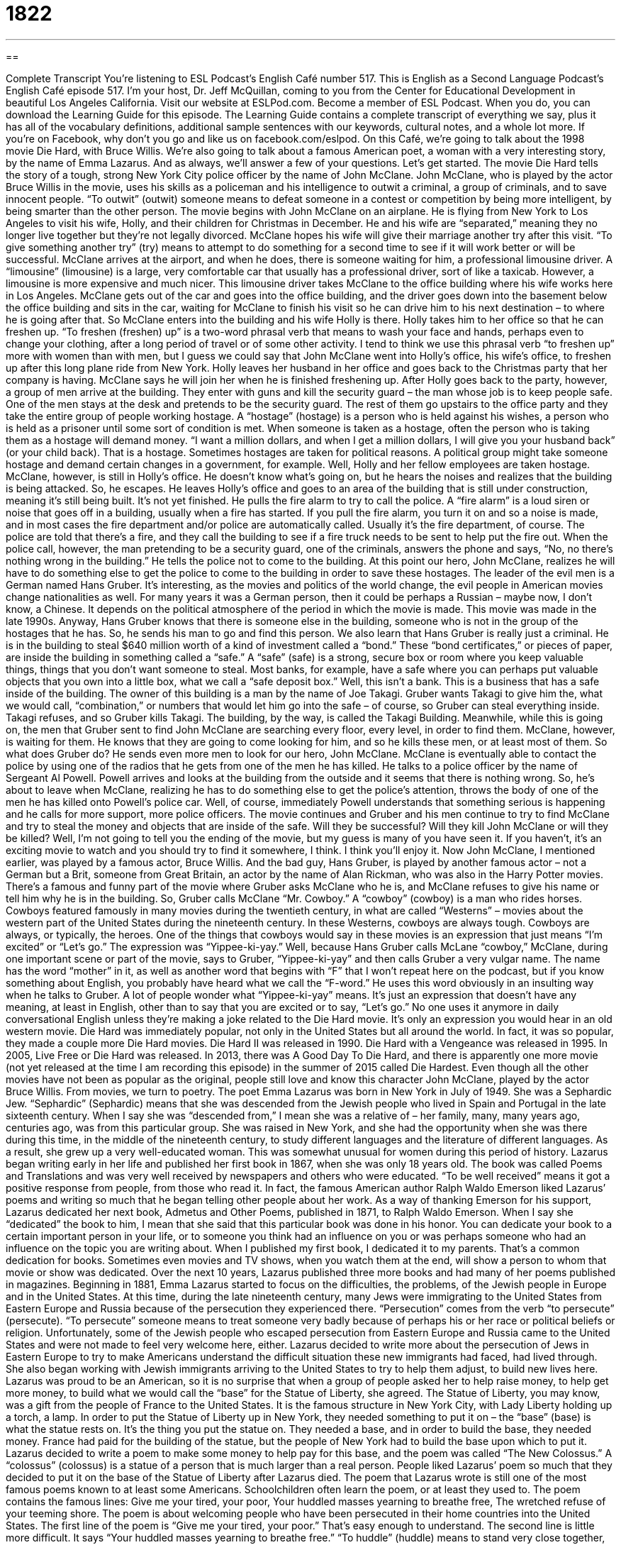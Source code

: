 = 1822
:toc: left
:toclevels: 3
:sectnums:
:stylesheet: ../../../myAdocCss.css

'''

== 

Complete Transcript
You’re listening to ESL Podcast’s English Café number 517.
This is English as a Second Language Podcast’s English Café episode 517. I’m your host, Dr. Jeff McQuillan, coming to you from the Center for Educational Development in beautiful Los Angeles California.
Visit our website at ESLPod.com. Become a member of ESL Podcast. When you do, you can download the Learning Guide for this episode. The Learning Guide contains a complete transcript of everything we say, plus it has all of the vocabulary definitions, additional sample sentences with our keywords, cultural notes, and a whole lot more. If you’re on Facebook, why don’t you go and like us on facebook.com/eslpod.
On this Café, we’re going to talk about the 1998 movie Die Hard, with Bruce Willis. We’re also going to talk about a famous American poet, a woman with a very interesting story, by the name of Emma Lazarus. And as always, we’ll answer a few of your questions. Let’s get started.
The movie Die Hard tells the story of a tough, strong New York City police officer by the name of John McClane. John McClane, who is played by the actor Bruce Willis in the movie, uses his skills as a policeman and his intelligence to outwit a criminal, a group of criminals, and to save innocent people. “To outwit” (outwit) someone means to defeat someone in a contest or competition by being more intelligent, by being smarter than the other person.
The movie begins with John McClane on an airplane. He is flying from New York to Los Angeles to visit his wife, Holly, and their children for Christmas in December. He and his wife are “separated,” meaning they no longer live together but they’re not legally divorced. McClane hopes his wife will give their marriage another try after this visit. “To give something another try” (try) means to attempt to do something for a second time to see if it will work better or will be successful.
McClane arrives at the airport, and when he does, there is someone waiting for him, a professional limousine driver. A “limousine” (limousine) is a large, very comfortable car that usually has a professional driver, sort of like a taxicab. However, a limousine is more expensive and much nicer. This limousine driver takes McClane to the office building where his wife works here in Los Angeles.
McClane gets out of the car and goes into the office building, and the driver goes down into the basement below the office building and sits in the car, waiting for McClane to finish his visit so he can drive him to his next destination – to where he is going after that. So McClane enters into the building and his wife Holly is there. Holly takes him to her office so that he can freshen up.
“To freshen (freshen) up” is a two-word phrasal verb that means to wash your face and hands, perhaps even to change your clothing, after a long period of travel or of some other activity. I tend to think we use this phrasal verb “to freshen up” more with women than with men, but I guess we could say that John McClane went into Holly’s office, his wife’s office, to freshen up after this long plane ride from New York.
Holly leaves her husband in her office and goes back to the Christmas party that her company is having. McClane says he will join her when he is finished freshening up. After Holly goes back to the party, however, a group of men arrive at the building. They enter with guns and kill the security guard – the man whose job is to keep people safe. One of the men stays at the desk and pretends to be the security guard.
The rest of them go upstairs to the office party and they take the entire group of people working hostage. A “hostage” (hostage) is a person who is held against his wishes, a person who is held as a prisoner until some sort of condition is met. When someone is taken as a hostage, often the person who is taking them as a hostage will demand money. “I want a million dollars, and when I get a million dollars, I will give you your husband back” (or your child back). That is a hostage.
Sometimes hostages are taken for political reasons. A political group might take someone hostage and demand certain changes in a government, for example. Well, Holly and her fellow employees are taken hostage. McClane, however, is still in Holly’s office. He doesn’t know what’s going on, but he hears the noises and realizes that the building is being attacked. So, he escapes. He leaves Holly’s office and goes to an area of the building that is still under construction, meaning it’s still being built. It’s not yet finished.
He pulls the fire alarm to try to call the police. A “fire alarm” is a loud siren or noise that goes off in a building, usually when a fire has started. If you pull the fire alarm, you turn it on and so a noise is made, and in most cases the fire department and/or police are automatically called. Usually it’s the fire department, of course. The police are told that there’s a fire, and they call the building to see if a fire truck needs to be sent to help put the fire out.
When the police call, however, the man pretending to be a security guard, one of the criminals, answers the phone and says, “No, no there’s nothing wrong in the building.” He tells the police not to come to the building. At this point our hero, John McClane, realizes he will have to do something else to get the police to come to the building in order to save these hostages.
The leader of the evil men is a German named Hans Gruber. It’s interesting, as the movies and politics of the world change, the evil people in American movies change nationalities as well. For many years it was a German person, then it could be perhaps a Russian – maybe now, I don’t know, a Chinese. It depends on the political atmosphere of the period in which the movie is made. This movie was made in the late 1990s.
Anyway, Hans Gruber knows that there is someone else in the building, someone who is not in the group of the hostages that he has. So, he sends his man to go and find this person. We also learn that Hans Gruber is really just a criminal. He is in the building to steal $640 million worth of a kind of investment called a “bond.” These “bond certificates,” or pieces of paper, are inside the building in something called a “safe.”
A “safe” (safe) is a strong, secure box or room where you keep valuable things, things that you don’t want someone to steal. Most banks, for example, have a safe where you can perhaps put valuable objects that you own into a little box, what we call a “safe deposit box.” Well, this isn’t a bank. This is a business that has a safe inside of the building.
The owner of this building is a man by the name of Joe Takagi. Gruber wants Takagi to give him the, what we would call, “combination,” or numbers that would let him go into the safe – of course, so Gruber can steal everything inside. Takagi refuses, and so Gruber kills Takagi. The building, by the way, is called the Takagi Building.
Meanwhile, while this is going on, the men that Gruber sent to find John McClane are searching every floor, every level, in order to find them. McClane, however, is waiting for them. He knows that they are going to come looking for him, and so he kills these men, or at least most of them. So what does Gruber do? He sends even more men to look for our hero, John McClane. McClane is eventually able to contact the police by using one of the radios that he gets from one of the men he has killed.
He talks to a police officer by the name of Sergeant Al Powell. Powell arrives and looks at the building from the outside and it seems that there is nothing wrong. So, he’s about to leave when McClane, realizing he has to do something else to get the police’s attention, throws the body of one of the men he has killed onto Powell’s police car. Well, of course, immediately Powell understands that something serious is happening and he calls for more support, more police officers.
The movie continues and Gruber and his men continue to try to find McClane and try to steal the money and objects that are inside of the safe. Will they be successful? Will they kill John McClane or will they be killed? Well, I’m not going to tell you the ending of the movie, but my guess is many of you have seen it. If you haven’t, it’s an exciting movie to watch and you should try to find it somewhere, I think. I think you’ll enjoy it.
Now John McClane, I mentioned earlier, was played by a famous actor, Bruce Willis. And the bad guy, Hans Gruber, is played by another famous actor – not a German but a Brit, someone from Great Britain, an actor by the name of Alan Rickman, who was also in the Harry Potter movies. There’s a famous and funny part of the movie where Gruber asks McClane who he is, and McClane refuses to give his name or tell him why he is in the building. So, Gruber calls McClane “Mr. Cowboy.”
A “cowboy” (cowboy) is a man who rides horses. Cowboys featured famously in many movies during the twentieth century, in what are called “Westerns” – movies about the western part of the United States during the nineteenth century. In these Westerns, cowboys are always tough. Cowboys are always, or typically, the heroes. One of the things that cowboys would say in these movies is an expression that just means “I’m excited” or “Let’s go.” The expression was “Yippee-ki-yay.”
Well, because Hans Gruber calls McLane “cowboy,” McClane, during one important scene or part of the movie, says to Gruber, “Yippee-ki-yay” and then calls Gruber a very vulgar name. The name has the word “mother” in it, as well as another word that begins with “F” that I won’t repeat here on the podcast, but if you know something about English, you probably have heard what we call the “F-word.” He uses this word obviously in an insulting way when he talks to Gruber.
A lot of people wonder what “Yippee-ki-yay” means. It’s just an expression that doesn’t have any meaning, at least in English, other than to say that you are excited or to say, “Let’s go.” No one uses it anymore in daily conversational English unless they’re making a joke related to the Die Hard movie. It’s only an expression you would hear in an old western movie.
Die Hard was immediately popular, not only in the United States but all around the world. In fact, it was so popular, they made a couple more Die Hard movies. Die Hard II was released in 1990. Die Hard with a Vengeance was released in 1995. In 2005, Live Free or Die Hard was released. In 2013, there was A Good Day To Die Hard, and there is apparently one more movie (not yet released at the time I am recording this episode) in the summer of 2015 called Die Hardest.
Even though all the other movies have not been as popular as the original, people still love and know this character John McClane, played by the actor Bruce Willis.
From movies, we turn to poetry. The poet Emma Lazarus was born in New York in July of 1949. She was a Sephardic Jew. “Sephardic” (Sephardic) means that she was descended from the Jewish people who lived in Spain and Portugal in the late sixteenth century. When I say she was “descended from,” I mean she was a relative of – her family, many, many years ago, centuries ago, was from this particular group.
She was raised in New York, and she had the opportunity when she was there during this time, in the middle of the nineteenth century, to study different languages and the literature of different languages. As a result, she grew up a very well-educated woman. This was somewhat unusual for women during this period of history.
Lazarus began writing early in her life and published her first book in 1867, when she was only 18 years old. The book was called Poems and Translations and was very well received by newspapers and others who were educated. “To be well received” means it got a positive response from people, from those who read it.
In fact, the famous American author Ralph Waldo Emerson liked Lazarus’ poems and writing so much that he began telling other people about her work. As a way of thanking Emerson for his support, Lazarus dedicated her next book, Admetus and Other Poems, published in 1871, to Ralph Waldo Emerson. When I say she “dedicated” the book to him, I mean that she said that this particular book was done in his honor.
You can dedicate your book to a certain important person in your life, or to someone you think had an influence on you or was perhaps someone who had an influence on the topic you are writing about. When I published my first book, I dedicated it to my parents. That’s a common dedication for books. Sometimes even movies and TV shows, when you watch them at the end, will show a person to whom that movie or show was dedicated.
Over the next 10 years, Lazarus published three more books and had many of her poems published in magazines. Beginning in 1881, Emma Lazarus started to focus on the difficulties, the problems, of the Jewish people in Europe and in the United States. At this time, during the late nineteenth century, many Jews were immigrating to the United States from Eastern Europe and Russia because of the persecution they experienced there.
“Persecution” comes from the verb “to persecute” (persecute). “To persecute” someone means to treat someone very badly because of perhaps his or her race or political beliefs or religion. Unfortunately, some of the Jewish people who escaped persecution from Eastern Europe and Russia came to the United States and were not made to feel very welcome here, either.
Lazarus decided to write more about the persecution of Jews in Eastern Europe to try to make Americans understand the difficult situation these new immigrants had faced, had lived through. She also began working with Jewish immigrants arriving to the United States to try to help them adjust, to build new lives here.
Lazarus was proud to be an American, so it is no surprise that when a group of people asked her to help raise money, to help get more money, to build what we would call the “base” for the Statue of Liberty, she agreed. The Statue of Liberty, you may know, was a gift from the people of France to the United States. It is the famous structure in New York City, with Lady Liberty holding up a torch, a lamp.
In order to put the Statue of Liberty up in New York, they needed something to put it on – the “base” (base) is what the statue rests on. It’s the thing you put the statue on. They needed a base, and in order to build the base, they needed money. France had paid for the building of the statue, but the people of New York had to build the base upon which to put it.
Lazarus decided to write a poem to make some money to help pay for this base, and the poem was called “The New Colossus.” A “colossus” (colossus) is a statue of a person that is much larger than a real person. People liked Lazarus’ poem so much that they decided to put it on the base of the Statue of Liberty after Lazarus died.
The poem that Lazarus wrote is still one of the most famous poems known to at least some Americans. Schoolchildren often learn the poem, or at least they used to. The poem contains the famous lines:
Give me your tired, your poor,
Your huddled masses yearning to breathe free,
The wretched refuse of your teeming shore.
The poem is about welcoming people who have been persecuted in their home countries into the United States. The first line of the poem is “Give me your tired, your poor.” That’s easy enough to understand. The second line is little more difficult. It says “Your huddled masses yearning to breathe free.” “To huddle” (huddle) means to stand very close together, stand close to other people. A “mass” (mass) is a large group of something – in this case, a large group of people.
Now, why would people huddle next to each other? Why would they stand close to each other? Well, perhaps because they’re scared, or maybe they’re just cold. New York gets awfully cold in the wintertime. However, I think it’s the first meaning there – that people perhaps are being persecuted and they’re scared, and so they huddle together for safety. These masses huddling together were, according to Lazarus, “yearning to breathe free.” “To yearn” (yearn) means to desire something strongly, to really want something. These people want to “breathe free.” They want to be free.
The final line of this section of the poem says, “The wretched refuse of your teeming shore.” The word “wretched” (wretched) means very unhappy or very unlucky. “Refuse” (refuse) basically means trash, something that you throw away. So the wretched refuse would be, I guess, the people from other countries who are unlucky and whose countries no longer want them or no longer seem to want them.
The word “teeming” (teeming) is not a common word in English. It means to be full of something. A “shore” (shore) is a piece of land next to the sea, next to a lake, or another large body or area of water. So, we have “the wretched refuse of your teeming shore.” You can imagine these people who are huddled next to each other in a large group, standing on the shore of another country, wanting to go to a different country. Sadly, a situation that we continue to see even in the twenty-first century.
You can see how Lazarus, in writing these words, was in part expressing her thoughts, her opinions about welcoming the persecuted Jews from Europe who were then arriving to the United States. Because of what the Statue of Liberty represents to people coming to this country, the words of the poem are also very appropriate or suitable for other groups as well, and certainly appropriate for being placed on the base of the Statue of Liberty.
Lazarus actually spent a couple of years in the 1880s travelling through Europe and learning more of the history of the Jews there. By the time she returned to New York, she was very sick, and she died in 1887. Emma Lazarus continues to be a well-known poet because of this poem, “The New Colossus.” In many ways, that is perhaps the best way to remember her – as someone who cared deeply about the United States, who was proud to be an American, and who wanted to welcome those who were persecuted in other countries to this country.
Now let’s answer a few of your questions.
Our first question comes from Iris (Iris) in China. The question has to do with three expressions, or terms: “in front of,” “ahead of,” and “before.” All three of these have a similar meaning. Let’s start with “in front (front) of” something. “To be in front of” means to be in a position just ahead of something else. So, if I am standing in a line, in a queue, waiting for service at the bank, I have someone in front of me and I have someone behind me. The person in front of me will get service right before I get service.
“Ahead of” (ahead of) means the same as “in front of,” and can usually be used in the same situations where you would use “in front of.” It can be used to describe someone’s physical position. However, it can also be used to mean the same thing as the third term in this question, “before.” “Ahead of” can mean prior in time, or before something happens.
So, you can talk about someone finishing his test “ahead of the other students.” He wasn’t physically in front of the other students, but he finished his test “before,” in terms of time, the other students. The word “before” can actually mean either something related to time or to physical location. Although usually we use it to mean something related to time.
“Before,” when used to talk about “in front of” and location, often appears with the verb “to stand.” In somewhat more formal English, you can say, “I stand before you.” It’s a somewhat poetic way of saying, “I’m standing in front of you,” although the more normal meaning is “I am here talking to you.” For example, if you were in a courtroom before a judge. You are standing before the judge. “I stand before you, saying that I am innocent.” It’s a little more formal or perhaps a little bit more poetic way of expressing that idea.
Our next question comes from a Amauris (Amauris) in Cuba. Amauris wants to know the meanings of three different phrases or expressions: “as if,” “as though,” and “as for.” The truth is we could spend an hour talking about these three expressions, but let me just give you the brief definitions and uses of each.
“As if” means “as would be the situation if,” or “as would be the case if.” For example, “My brother acted as if he were innocent.” He isn’t actually innocent, but he’s pretending to be innocent. The use of the expression “as if” asks you to imagine a hypothetical situation – something that isn’t true, or at least isn’t true right now.
“As though” (though) means the same as “as if.” In most situations, you can use “as though” and “as if” interchangeably – one for the other. You might have noticed in my example for “as if” that I used the past tense, and not even a form of the past tense that you might associate with the example, which was with a third person singular pronoun. The use of “as if” and “as though” is one of the few cases where something called the “subjunctive mood” is used in English and changes the form of the verb.
However, in recent years, the use of the “subjunctive” in this case in English has become less and less popular. Nowadays you will hear people say and write things such as, “As if he was innocent,” instead of “As if he were innocent.” You will also hear the present tense used with “as if” and “as though.” “He acts as if he owns this room,” instead of, “He acts as if he owned this room.”
“As for” has a completely different meaning than “as if” and “as though.” “As for” (for) simply means “concerning” or “with regard to.” It's a little more formal than saying “regarding” or “concerning.”
For example: “As for Sally, she decided to leave her job last year.” “As for” there means “in talking about” or “referring to” Sally. You're telling the listener the topic of what your sentence is about. We probably would use this expression “as for” when we are talking about a number of different people or a number of different groups, and you want to make sure that the person listening to you understands the person to whom you are referring, or about whom you are speaking.
You can even use it for yourself. You could say, “As for me, I don't want to go to the movie.” You might say that if just previously you had been talking about other people wanting to go to a movie, or your friends wanting to go to a movie. You're trying to say, “Well, in my case. . .” “As for me, I don't want to go to the movie.” Notice that because “for” is a preposition, that the pronoun that comes after it is the object pronoun, “me.” You don't say, “As for I.” You say, “As for me.” You don't say “As for he.” You say “As for him.” It's the object of the preposition.
Finally, Imil (Imil) in Colombia wants to know the meaning of the expression “to take stock.” “To take stock” (stock) means usually to think about a situation or an event carefully so that you can make a decision about what to do – to examine your own life or a certain situation in your life in order to make a decision or to form an opinion about something.
Another meaning of “to take stock” is to make a list or to check a list of things that you own, especially if you have a store that sells things. If you have a store that sells shoes, every so often you would want to take stock of the shoes in your store. You’d want to go through and count the shoes to make sure that they’re all there or that perhaps someone hasn’t stolen some of them.
But in normal conversation, we use this expression “to take stock of” something in a more general way, meaning to think about something carefully or examine something carefully. “I need to take stock of my life.” I need to figure out why I’m here on this earth and what I’m supposed to be doing.
If you can answer that question, you can email me. My email address is eslpod@eslpod.com. Oh, if you have other questions about English, you can email me also.
From Los Angeles, California, I’m Jeff McQuillan. Thank you for listening. Come back and listen to us again right here on the English Café.
ESL Podcast’s English Café is written and produced by Dr. Jeff McQuillan and
Dr. Lucy Tse. This podcast is copyright 2015 by the Center for Educational
Development.
Glossary
to be separated – for a married couple to stop living together, but to remain legally married
* After being separated for a year, Tomas and Luciana decided to get a divorce.
to give (something) another try – to attempt to do something again in hopes of a better outcome; to make a second try after failing the first time
* Anoop was having trouble logging into the website, but decided to give it another try before contacting tech support.
to freshen up – to wash one’s face and hands and perhaps change clothes in order to feel clean, usually after traveling or working
* After a long day at the office, Elin went to her room to freshen up for her date.
hostage – a person who held as prisoner until a certain wish or condition is met
* The bank robber said he would release his hostages once the police gave him an airplane that would take him out of the country.
safe – a strong and secure box or room where valuable items are kept for protection
* As soon as she got to her hotel room, Sophie put her passport and jewelry in the hotel room safe.
cowboy – a man who rides a horse and gathers and moves cattle (cows) on a ranch (large farm for keeping and raising animals)
* John Wayne and Clint Eastwood were famous for playing cowboys in movies.
to be descend from – to be a direct relative of or be directly related to someone who lived in the past
* Marianne was shocked to learn that she was descended from royalty.
to be well received – to get a positive response from an audience, other people, or general society
* The film was well received by audiences and was nominated for three awards.
to dedicate – to say that a piece of work, such as a book or film, was done in someone’s honor (while thinking of them), as a way of showing respect
* Christina dedicated her book to her father who had always encouraged her and told her that he knew she would be successful.
to persecute – to treat someone very badly because of his or her race, or political or religious beliefs
* There are many instances in history where homosexuals were persecuted and severely punished.
to huddle – for people to stand very close together, usually for warmth or comfort
* The family huddled together to stay warm while waiting in the cold winter air for their train.
to yearn – to want something very much; to wish for someone or something that has been lost or that one has been separated from
* After living overseas for nearly 20 years, Marco found himself yearning to return to his home country to spend the rest of his days.
in front of – in a position just ahead; in a position at the front section of something
* Put those flowerpots next to, not in front of, the front door of the house.
ahead of – in front of; before
* How many people are ahead of us in line?
before – in front of, usually a group; occurring ahead of another event
* George made the important announcement before the entire committee.
as if – as would be the case if; as would be the situation if
* Leona walked into the room as if she were the queen of England.
as though – as would be the case if; as if
* If we’re going to attend this party uninvited, we have to act as though we belong here.
as for – with regard to; concerning
* I’m glad we made a decision. As for these other issues, let’s discuss them next week.
to take stock – to compile a list of items a store has available for sale; to think carefully about a situation or event and form an opinion about it, so that one can decide what to do; to examine a situation carefully
* After the fire, we took stock of the damage and decided not to rebuild.
What Insiders Know
Century City and Fox Plaza
Located on the western side of Los Angeles, Century City is a 176–acre “commercial” (related to business) and “residential” (related to homes) “district” (an area of a country or city) that has almost 6,000 residents. The land on which Century City is located originally belonged to a cowboy and actor named Tom Mix. Mix used the land as a “ranch” (a large farm where cattle (cows) or other animals are kept and raised). Later in 1956, it became a “backlot” (an outdoor area in a film studio where large outdoor sets or false buildings are built and outside scenes are filmed) for the film company 20th Century Fox. In 1957, because of a series of expensive “flops,” movies that completely failed, 20th Century Fox decided to sell the land to a “developer” (person who builds new buildings to rent or sell, with the intention of making money).
The new owners wanted Century City to feel like a small city within Los Angeles, and in 1963, the first building, Gateway Building, was completed. Within a few years, several other buildings had also been constructed, including the Century Plaza Hotel and Century City Medical Plaza.
Today, Century City is home to Fox Plaza, a 35-“story” (floor), 492-foot “skyscraper” (very tall building with many floors) built in 1987. The building serves as 20th Century Fox’s official “headquarters” (main office). The former U.S. President Ronald Reagan had once rented the “penthouse” (apartment on the top floor of a building) on the 34th floor of the building several years after he was no longer president.
Fox Plaza has also been featured in a few films released by 20th Century Fox. In Die Hard, Fox Plaza was used as a “fictional” (imaginary; not true) building called Nakatomi Plaza. At the time of filming, Fox Plaza was still “under construction” (being built; not completed). In fact, in one of the scenes, Bruce Willis’ character explores an unfinished floor, which was an actual unfinished floor of the Fox building at the time.